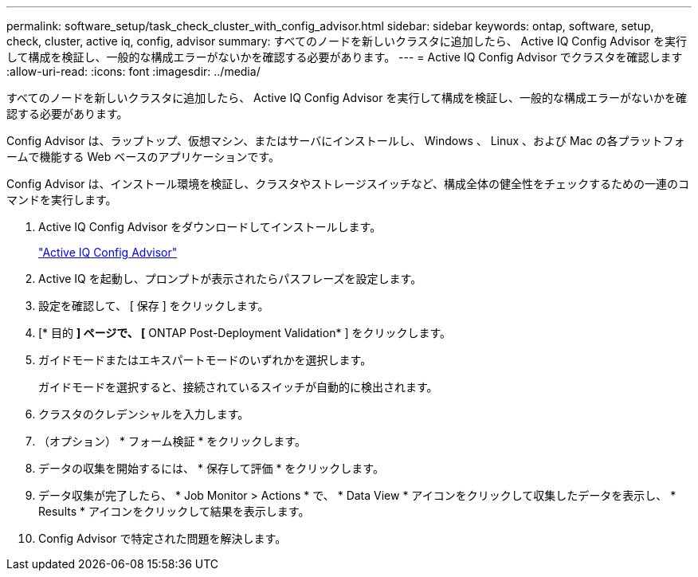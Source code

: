 ---
permalink: software_setup/task_check_cluster_with_config_advisor.html 
sidebar: sidebar 
keywords: ontap, software, setup, check, cluster, active iq, config, advisor 
summary: すべてのノードを新しいクラスタに追加したら、 Active IQ Config Advisor を実行して構成を検証し、一般的な構成エラーがないかを確認する必要があります。 
---
= Active IQ Config Advisor でクラスタを確認します
:allow-uri-read: 
:icons: font
:imagesdir: ../media/


[role="lead"]
すべてのノードを新しいクラスタに追加したら、 Active IQ Config Advisor を実行して構成を検証し、一般的な構成エラーがないかを確認する必要があります。

Config Advisor は、ラップトップ、仮想マシン、またはサーバにインストールし、 Windows 、 Linux 、および Mac の各プラットフォームで機能する Web ベースのアプリケーションです。

Config Advisor は、インストール環境を検証し、クラスタやストレージスイッチなど、構成全体の健全性をチェックするための一連のコマンドを実行します。

. Active IQ Config Advisor をダウンロードしてインストールします。
+
link:https://mysupport.netapp.com/site/tools/tool-eula/activeiq-configadvisor["Active IQ Config Advisor"^]

. Active IQ を起動し、プロンプトが表示されたらパスフレーズを設定します。
. 設定を確認して、 [ 保存 ] をクリックします。
. [* 目的 *] ページで、 [* ONTAP Post-Deployment Validation* ] をクリックします。
. ガイドモードまたはエキスパートモードのいずれかを選択します。
+
ガイドモードを選択すると、接続されているスイッチが自動的に検出されます。

. クラスタのクレデンシャルを入力します。
. （オプション） * フォーム検証 * をクリックします。
. データの収集を開始するには、 * 保存して評価 * をクリックします。
. データ収集が完了したら、 * Job Monitor > Actions * で、 * Data View * アイコンをクリックして収集したデータを表示し、 * Results * アイコンをクリックして結果を表示します。
. Config Advisor で特定された問題を解決します。

